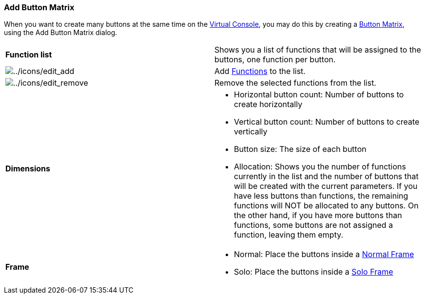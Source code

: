 === Add Button Matrix

When you want to create many buttons at the same time on the
link:virtualconsole.html[Virtual Console], you may do this by creating a
link:vcbuttonmatrix.html[Button Matrix], using the Add Button Matrix
dialog.

[width="100%",cols="50%,50%",]
|===
|*Function list* |Shows you a list of functions that will be assigned to
the buttons, one function per button.

|image:../icons/edit_add.png[../icons/edit_add] |Add
link:concept.html#Function[Functions] to the list.

|image:../icons/edit_remove.png[../icons/edit_remove] |Remove the
selected functions from the list.

|*Dimensions* a|
* Horizontal button count: Number of buttons to create horizontally
* Vertical button count: Number of buttons to create vertically
* Button size: The size of each button
* Allocation: Shows you the number of functions currently in the list
and the number of buttons that will be created with the current
parameters. If you have less buttons than functions, the remaining
functions will NOT be allocated to any buttons. On the other hand, if
you have more buttons than functions, some buttons are not assigned a
function, leaving them empty.

|*Frame* a|
* Normal: Place the buttons inside a link:vcframe.html[Normal Frame]
* Solo: Place the buttons inside a link:vcsoloframe.html[Solo Frame]

|===

